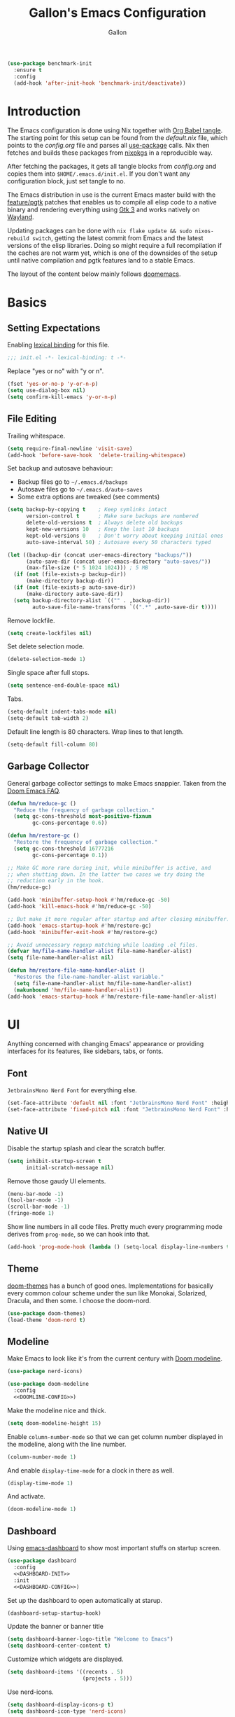 #+title: Gallon's Emacs Configuration
#+author: Gallon
#+email: h1090703848@gmail.com
#+startup: overview indent
#+PROPERTY: header-args :noweb no-export

#+begin_src emacs-lisp :tangle yes
(use-package benchmark-init
  :ensure t
  :config
  (add-hook 'after-init-hook 'benchmark-init/deactivate))
#+end_src
* Introduction
The Emacs configuration is done using Nix together with [[https://orgmode.org/manual/Extracting-Source-Code.html][Org Babel tangle]]. The starting point for this setup can be found from the [[default.nix]] file, which points to the [[config.org]] file and parses all [[https://www.emacswiki.org/emacs/UsePackage][use-package]] calls. Nix then fetches and builds these packages from [[https://github.com/nixos/nixpkgs][nixpkgs]] in a reproducible way.

After fetching the packages, it gets all tangle blocks from [[config.org]] and copies them into ~$HOME/.emacs.d/init.el~. If you don't want any configuration block, just set tangle to no.

The Emacs distribution in use is the current Emacs master build with the [[https://git.savannah.gnu.org/cgit/emacs.git/log/?h=feature/pgtk][feature/pgtk]] patches that enables us to compile all elisp code to a native binary and rendering everything using [[https://docs.gtk.org/gtk3/][Gtk 3]] and works natively on [[https://wayland.freedesktop.org/][Wayland]].

Updating packages can be done with ~nix flake update && sudo nixos-rebuild switch~, getting the latest commit from Emacs and the latest versions of the elisp libraries. Doing so might require a full recompilation if the caches are not warm yet, which is one of the downsides of the setup until native compilation and pgtk features land to a stable Emacs.

The layout of the content below mainly follows [[https://github.com/doomemacs/doomemacs/tree/master/modules][doomemacs]].
* Basics
** Setting Expectations
 Enabling [[https://www.gnu.org/software/emacs/manual/html_node/elisp/Lexical-Binding.html][lexical binding]] for this file.
#+begin_src emacs-lisp :tangle yes
;;; init.el -*- lexical-binding: t -*-
#+end_src

Replace "yes or no" with "y or n".
#+begin_src emacs-lisp :tangle yes
(fset 'yes-or-no-p 'y-or-n-p)
(setq use-dialog-box nil)
(setq confirm-kill-emacs 'y-or-n-p)
#+end_src
** File Editing
Trailing whitespace.
#+begin_src emacs-lisp :tangle yes
(setq require-final-newline 'visit-save)
(add-hook 'before-save-hook  'delete-trailing-whitespace)
#+end_src

Set backup and autosave behaviour:

+ Backup files go to =~/.emacs.d/backups=
+ Autosave files go to =~/.emacs.d/auto-saves=
+ Some extra options are tweaked (see comments)
#+begin_src emacs-lisp :tangle yes
(setq backup-by-copying t    ; Keep symlinks intact
      version-control t      ; Make sure backups are numbered
      delete-old-versions t  ; Always delete old backups
      kept-new-versions 10   ; Keep the last 10 backups
      kept-old-versions 0    ; Don't worry about keeping initial ones
      auto-save-interval 50) ; Autosave every 50 characters typed

(let ((backup-dir (concat user-emacs-directory "backups/"))
      (auto-save-dir (concat user-emacs-directory "auto-saves/"))
      (max-file-size (* 5 1024 1024))) ; 5 MB
  (if (not (file-exists-p backup-dir))
      (make-directory backup-dir))
  (if (not (file-exists-p auto-save-dir))
      (make-directory auto-save-dir))
  (setq backup-directory-alist `(("" . ,backup-dir))
        auto-save-file-name-transforms `((".*" ,auto-save-dir t))))
#+end_src

Remove lockfile.
#+begin_src emacs-lisp :tangle yes
(setq create-lockfiles nil)
#+end_src

Set delete selection  mode.
#+begin_src emacs-lisp :tangle yes
(delete-selection-mode 1)
#+end_src

Single space after full stops.
#+begin_src emacs-lisp :tangle yes
(setq sentence-end-double-space nil)
#+end_src

Tabs.
#+begin_src emacs-lisp :tangle yes
(setq-default indent-tabs-mode nil)
(setq-default tab-width 2)
#+end_src

Default line length is 80 characters. Wrap lines to that length.
#+begin_src emacs-lisp :tangle yes
(setq-default fill-column 80)
#+end_src
** Garbage Collector
General garbage collector settings to make Emacs snappier. Taken from the [[https://github.com/hlissner/doom-emacs/blob/develop/docs/faq.org#how-does-doom-start-up-so-quickly][Doom Emacs FAQ]].

#+begin_src emacs-lisp :tangle yes
(defun hm/reduce-gc ()
  "Reduce the frequency of garbage collection."
  (setq gc-cons-threshold most-positive-fixnum
        gc-cons-percentage 0.6))

(defun hm/restore-gc ()
  "Restore the frequency of garbage collection."
  (setq gc-cons-threshold 16777216
        gc-cons-percentage 0.1))

;; Make GC more rare during init, while minibuffer is active, and
;; when shutting down. In the latter two cases we try doing the
;; reduction early in the hook.
(hm/reduce-gc)

(add-hook 'minibuffer-setup-hook #'hm/reduce-gc -50)
(add-hook 'kill-emacs-hook #'hm/reduce-gc -50)

;; But make it more regular after startup and after closing minibuffer.
(add-hook 'emacs-startup-hook #'hm/restore-gc)
(add-hook 'minibuffer-exit-hook #'hm/restore-gc)

;; Avoid unnecessary regexp matching while loading .el files.
(defvar hm/file-name-handler-alist file-name-handler-alist)
(setq file-name-handler-alist nil)

(defun hm/restore-file-name-handler-alist ()
  "Restores the file-name-handler-alist variable."
  (setq file-name-handler-alist hm/file-name-handler-alist)
  (makunbound 'hm/file-name-handler-alist))
(add-hook 'emacs-startup-hook #'hm/restore-file-name-handler-alist)
#+end_src
* UI
Anything concerned with changing Emacs' appearance or providing interfaces for its features, like sidebars, tabs, or fonts.
** Font
~JetbrainsMono Nerd Font~ for everything else.

#+begin_src emacs-lisp :tangle yes
(set-face-attribute 'default nil :font "JetbrainsMono Nerd Font" :height 180)
(set-face-attribute 'fixed-pitch nil :font "JetbrainsMono Nerd Font" :height 180)
#+end_src
** Native UI
Disable the startup splash and clear the scratch buffer.
#+begin_src emacs-lisp :tangle yes
  (setq inhibit-startup-screen t
        initial-scratch-message nil)
#+end_src

Remove those gaudy UI elements.
#+begin_src emacs-lisp :tangle yes
(menu-bar-mode -1)
(tool-bar-mode -1)
(scroll-bar-mode -1)
(fringe-mode 1)
#+end_src

Show line numbers in all code files. Pretty much every programming mode derives from =prog-mode=, so we can hook into that.
#+begin_src emacs-lisp :tangle yes
(add-hook 'prog-mode-hook (lambda () (setq-local display-line-numbers t)))
#+end_src
** Theme
[[https://github.com/hlissner/emacs-doom-themes][doom-themes]] has a bunch of good ones. Implementations for basically every common colour scheme under the sun like Monokai, Solarized, Dracula, and then some. I choose the doom-nord.
#+begin_src emacs-lisp :tangle yes
(use-package doom-themes)
(load-theme 'doom-nord t)
#+end_src
** Modeline
Make Emacs to look like it's from the current century with [[https://seagle0128.github.io/doom-modeline/][Doom modeline]].

#+begin_src emacs-lisp :tangle yes
(use-package nerd-icons)

(use-package doom-modeline
  :config
  <<DOOMLINE-CONFIG>>)
#+end_src
Make the modeline nice and thick.
#+begin_src emacs-lisp :noweb-ref DOOMLINE-CONFIG
(setq doom-modeline-height 15)
#+end_src

Enable =column-number-mode= so that we can get column number displayed in the modeline, along with the line number.
#+begin_src emacs-lisp :noweb-ref DOOMLINE-CONFIG
(column-number-mode 1)
#+end_src

And enable =display-time-mode= for a clock in there as well.
#+begin_src emacs-lisp :noweb-ref DOOMLINE-CONFIG
(display-time-mode 1)
#+end_src

And activate.
#+begin_src emacs-lisp :noweb-ref DOOMLINE-CONFIG
(doom-modeline-mode 1)
#+end_src
** Dashboard
Using [[https://github.com/emacs-dashboard/emacs-dashboard][emacs-dashboard]] to show most important stuffs on startup screen.
#+begin_src emacs-lisp :tangle yes
(use-package dashboard
  :config
  <<DASHBOARD-INIT>>
  :init
  <<DASHBOARD-CONFIG>>)
#+end_src
Set up the dashboard to open automatically at starup.
#+begin_src emacs-lisp :noweb-ref DASHBOARD-INIT
(dashboard-setup-startup-hook)
#+end_src
Update the banner or banner title
#+begin_src emacs-lisp :noweb-ref DASHBOARD-CONFIG
(setq dashboard-banner-logo-title "Welcome to Emacs")
(setq dashboard-center-content t)
#+end_src
Customize which widgets are displayed.
#+begin_src emacs-lisp :noweb-ref DASHBOARD-CONFIG
(setq dashboard-items '((recents . 5)
                        (projects . 5)))
#+end_src
Use nerd-icons.
#+begin_src emacs-lisp :noweb-ref DASHBOARD-CONFIG
(setq dashboard-display-icons-p t)
(setq dashboard-icon-type 'nerd-icons)
#+end_src
Add icons to the widget headings and their items.
#+begin_src emacs-lisp :noweb-ref DASHBOARD-CONFIG
(setq dashboard-set-heading-icons t)
(setq dashboard-set-file-icons t)
#+end_src
Show navigator below the banner.
#+begin_src emacs-lisp :noweb-ref DASHBOARD-CONFIG
(setq dashboard-set-navigator t)
#+end_src
Show info about the packages loaded and the init time.
#+begin_src emacs-lisp :noweb-ref DASHBOARD-CONFIG
(setq dashboard-set-init-info t)
#+end_src
** Git Gutter
[[https://github.com/emacsorphanage/git-gutter][Git Gutter]] gives the green + and red - to the sidebar for added and deleted lines.
#+begin_src emacs-lisp :tangle yes
(use-package git-gutter)

(global-git-gutter-mode +1)
#+end_src
** Rainbow Delimiters
Hilight matching delimiters with [[https://www.emacswiki.org/emacs/RainbowDelimiters][Rainbow Delimiters]].
#+begin_src emacs-lisp :tangle yes
(use-package rainbow-delimiters)

(add-hook 'prog-mode-hook 'rainbow-delimiters-mode)
#+end_src
* Editor
** Evil
[[https://github.com/emacs-evil/evil][Evil mode]] adds a perfect editor to the Emacs operating system.
#+begin_src emacs-lisp :tangle yes
  (use-package evil
    :init
    <<EVIL-INIT>>
    :config
    <<EVIL-CONFIG>>)
#+end_src

Enabe =evil-mode=. And set init states.
#+begin_src emacs-lisp :noweb-ref EVIL-CONFIG
(evil-mode 1)

(evil-set-initial-state 'messages-buffer-mode 'normal)
(evil-set-initial-state 'dashboard-mode 'normal)
#+end_src

Add [[https://github.com/emacs-evil/evil-collection][evil-collection]], which extends Evil's keybindings to a few other modes and extra packages.
#+begin_src emacs-lisp :tangle yes
(use-package evil-collection
  :after evil
  :config
  (evil-collection-init)
  <<EVILCOLLECTION-CONFIG>>)
#+end_src

Evil-collection requires =evil-want-keybinding= to be set to =nil= before Evil is loaded.
#+begin_src emacs-lisp :noweb-ref EVIL-INIT
(setq evil-want-keybinding nil)
#+end_src

Tell evil-collection NOT to eat my =TAB= binding in Outline mode (and Org mode by extension).
#+begin_src emacs-lisp :noweb-ref EVILCOLLECTION-CONFIG
(setq evil-collection-outline-bind-tab-p t)
#+end_src
** Key binding
All custom keyboard shortcuts are defined here, together with the helpful [[https://github.com/noctuid/general.el][General framework]].
#+begin_src emacs-lisp :tangle yes
(use-package general)
#+end_src

Use the same =SPC= leader key pattern that Emacs frameworks like doomemacs.
#+begin_src emacs-lisp :tangle yes
  (general-create-definer gallon/def-leader-key
    :states '(normal visual motion emacs)
    :keymaps 'override
    :prefix "SPC"
    :prefix-map 'gallon/leader-key-map)
#+end_src

One thing to note though - Evil's motion state defines =SPC= as moving point forward, which conflicts with this leader key definition. We'll have to remove that before we can get anywhere.
#+begin_src emacs-lisp :tangle yes
  (general-unbind 'motion "SPC")
#+end_src

[[https://github.com/justbur/emacs-which-key][which-key ]]enables the nice help panel describing the available commands, when not finishing a key combination completely.
#+begin_src emacs-lisp :tangle yes
  (use-package which-key
    :config
    (which-key-mode 1))
#+end_src
** Window navidation
Use [[https://github.com/abo-abo/ace-window][ace-window]] to quickly switch windows. To simplify, bind it to =SPC w=.
#+begin_src emacs-lisp :tangle yes
  (use-package ace-window
    :config
    (gallon/def-leader-key
      "w" '(ace-window :wk "Switch window")))
#+end_src

Bind =SPC b= to quickly switch buffers.
#+begin_src emacs-lisp :tangle yes
  (gallon/def-leader-key
    "b" '(counsel-switch-buffer :wk "Switch buffer"))
#+end_src
** Projectile

Project navigation, and detecting what is a project (by using the git folder) to make searching and completions to work better. Done with [[https://projectile.mx/][Projectile]].

#+begin_src emacs-lisp :tangle yes
(use-package projectile
  :diminish projectile-mode
  :config (projectile-mode)
  :custom ((projectile-completion-system 'ivy))
  :init
  (when (file-directory-p "~/src")
    (setq projectile-project-search-path '("~/src")))
  (setq projectile-switch-project-action #'projectile-dired))

(use-package counsel-projectile
  :config (counsel-projectile-mode))
#+end_src

Add keybindings.
#+begin_src emacs-lisp :tangle yes
  (gallon/def-leader-key
    "p" '(projectile-command-map :wk "Projectile"))
#+end_src
** Undo-tree
Undo and redo as a tree with the [[https://www.emacswiki.org/emacs/UndoTree][Undo tree]].

#+begin_src emacs-lisp :tangle yes
(use-package undo-tree
  :config
  (global-undo-tree-mode)
  (setq undo-tree-auto-save-history nil))
#+end_src
* Completion
These modules provide interfaces and frameworks completion, include code completion.
** Company
Company is a text completion framework for Emacs. The name stands for “complete anything”.  Completion will start automatically after you type a few letters. Use M-n and M-p to select, <return> to complete or <tab> to complete the common part.
#+begin_src emacs-lisp :tangle yes
(use-package company
  :defer 2
  :diminish
  :custom
  (company-begin-commands '(self-insert-command))
  (company-idle-delay .1)
  (company-minimum-prefix-length 2)
  (company-show-numbers t)
  (company-tooltip-align-annotations 't)
  (global-company-mode t))

(use-package company-box
  :after company
  :diminish
  :hook (company-mode . company-box-mode))
#+end_src
** Ivy
[[https://oremacs.com/swiper/][Ivy]] provides completion in non-code context, such as menus.

#+begin_src emacs-lisp :tangle yes
(use-package ivy
  :diminish
  :bind (("C-s" . swiper)
         :map ivy-minibuffer-map
         ("TAB" . ivy-alt-done)
         ("C-l" . ivy-alt-done)
         ("C-j" . ivy-next-line)
         ("C-k" . ivy-previous-line)
         :map ivy-switch-buffer-map
         ("C-k" . ivy-previous-line)
         ("C-l" . ivy-done)
         ("C-d" . ivy-switch-buffer-kill)
         :map ivy-reverse-i-search-map
         ("C-k" . ivy-previous-line)
         ("C-d" . ivy-reverse-i-search-kill))
  :config
  (ivy-mode 1))

(use-package ivy-rich
  :config
  (ivy-rich-mode 1))
#+end_src
** Counsel
More completion goodies with [[https://oremacs.com/2015/04/09/counsel-completion/][Counsel]].
#+begin_src emacs-lisp :tangle yes
(use-package counsel
  :bind (("M-x" . counsel-M-x)
         ("C-x b" . counsel-ibuffer)
         ("C-x C-f" . counsel-find-file)
         :map minibuffer-local-map
         ("C-r" . 'counsel-minibuffer-history)))
#+end_src
* Development
Specialize in intergration particular alnguages and their ecosystems.
** Lsp
The Emacs Language Server Protocol is done with [[https://github.com/joaotavora/eglot][Eglot]].
#+begin_src emacs-lisp :tangle yes
(use-package eglot
  :config
  (add-hook 'rustic-mode-hook 'eglot-ensure)

  (add-hook 'go-mode-hook 'eglot-ensure)

  (add-to-list 'eglot-server-programs '(nix-mode .("nil")))
  (add-hook 'nix-mode-hook 'eglot-ensure))
#+end_src
** Tree-sitter
#+begin_src emacs-lisp :tangle yes
(require 'tree-sitter)
(require 'tree-sitter-langs)

(global-tree-sitter-mode)
(add-hook 'tree-sitter-afteron-hook #'tree-sitter-hl-mode)

(add-to-list 'tree-sitter-major-mode-language-alist '(markdown-mode . markdown))
(add-to-list 'tree-sitter-major-mode-language-alist '(elisp-mode . elisp))
#+end_src
** Formatter
Always nice to keep code clean, neat and pretty looking. Running a code formatter on save is what most people do to ensure consistent formatting. [[https://github.com/radian-software/apheleia][Apheleia]] can help us do that in Emacs. Luckily, it's default collection of formatters are exactly what I prefer, so I don't need to worry about configuring it up. Just set and forget. Nice when things work out like that, isn't it?
#+begin_src emacs-lisp :tangle yes
  (use-package apheleia
    :config
    (apheleia-global-mode))
#+end_src
** Yasnippet
Using [[https://github.com/joaotavora/yasnippet][Yasnippet]]:

#+begin_src emacs-lisp :tangle yes
(use-package yasnippet
  :ensure t
  :init
  (yas-global-mode 1))
#+end_src
** Flycheck
All that red and yellow squiggly line comes from [[https://www.flycheck.org/en/latest/][Flycheck]].
#+begin_src emacs-lisp :tangle yes
(use-package flycheck
  :config
  (global-flycheck-mode))
#+end_src
** Helpful
When finding help for functions or symbols, [[https://github.com/Wilfred/helpful][Helpful]] makes everything prettier and easier to read.
#+begin_src emacs-lisp :tangle yes
(use-package helpful
  :config
  (setq counsel-describe-function-function #'helpful-callable)
  (setq counsel-describe-variable-function #'helpful-variable))
#+end_src
** Direnv
[[https://github.com/wbolster/emacs-direnv][Direnv]] is the Emacs file manager.
#+begin_src emacs-lisp :tangle yes
(use-package direnv)

(direnv-mode)
#+end_src
** Magit
Together with the Org mode [[https://magit.vc/][Magit]] is one of the best reasons to use Emacs. [[https://github.com/magit/forge][Forge]] makes it possible to fetch pull requests, issues and all that from GitHub/GitLab et.al.

#+begin_src emacs-lisp :tangle yes
(use-package magit
  :custom
  (magit-display-buffer-function #'magit-display-buffer-same-window-except-diff-v1))

(use-package forge
  :after magit)
#+end_src
** Org
Goodies for writing things and managing your life with the brilliant [[https://orgmode.org/][Org mode]].
#+begin_src emacs-lisp :tangle yes
(use-package org
  :config
    <<ORG-CONFIG>>)
#+end_src

Set fonts.
#+begin_src emacs-lisp :noweb-ref ORG-CONFIG
(add-hook 'org-mode-hook (lambda () (progn
                                      (setq-local buffer-face-mode-face 'variable-pitch)
                                      (buffer-face-mode 1))))

(set-face-attribute 'org-block nil :foreground nil :inherit 'fixed-pitch)
(set-face-attribute 'org-code nil :inherit '(shadow fixed-pitch))
(set-face-attribute 'org-table nil :inherit '(shadow fixed-pitch))
(set-face-attribute 'org-table-header nil :inherit '(shadow fixed-pitch))
(set-face-attribute 'org-verbatim nil :inherit '(shadow fixed-pitch))
(set-face-attribute 'org-special-keyword nil :inherit '(font-lock-comment-face fixed-pitch))
(set-face-attribute 'org-meta-line nil :inherit '(font-lock-comment-face fixed-pitch))
(set-face-attribute 'org-checkbox nil :inherit 'fixed-pitch)

(font-lock-add-keywords 'org-mode
                        '(("^ *\\([-]\\) "
                           (0 (prog1 () (compose-region (match-beginning 1) (match-end 1) "•"))))))
#+end_src

Add some pretty symbols.
#+begin_src emacs-lisp :noweb-ref ORG-CONFIG
(setq org-ellipsis " ▾")
(setq evil-auto-indent nil)
(setq org-src-tab-acts-natively t)
(setq org-src-preserve-indentation t)
(setq org-src-fontify-natively t)
(setq org-cycle-separator-lines -1)

(defun load-prettify-symbols ()
    (interactive)
    (setq prettify-symbols-alist
        (mapcan (lambda (x) (list x (cons (upcase (car x)) (cdr x))))
                '(("(lamda" . ?λ)
                    ("|>" . ?▷)
                    ("<|" . ?◁)
                    ("->>" . ?↠)
                    ("->" . ?→)
                    ("<-" . ?←)
                    ("=>" . ?⇒)
                    ("<=" . ?≤)
                    (">=" . ?≥))))
        (prettify-symbols-mode 1))
(add-hook 'org-mode-hook 'load-prettify-symbols)
#+end_src

Make headings look a little prettier with [[https://github.com/sabof/org-bullets][org-bullets]].
#+begin_src emacs-lisp :tangle yes
  (use-package org-bullets
    :hook (org-mode . org-bullets-mode))
#+end_src

Set height of headers
#+begin_src emacs-lisp :noweb-ref ORG-CONFIG
  (set-face-attribute 'org-document-title nil :height 2.5)
  (set-face-attribute 'org-level-1 nil :height 1.20)
  (set-face-attribute 'org-level-2 nil :height 1.15)
  (set-face-attribute 'org-level-3 nil :height 1.12)
  (set-face-attribute 'org-level-4 nil :height 1.08)
  (set-face-attribute 'org-level-5 nil :height 1.05)
#+end_src

Visual Line mode will make sure they wrap around and don't fly way off the edge of the screen.
#+begin_src emacs-lisp :noweb-ref ORG-CONFIG
  (add-hook 'org-mode-hook 'visual-line-mode)
#+end_src

Enable visual indentation when viewing files, for a little extra visual separation between headers.
#+begin_src emacs-lisp :noweb-ref ORG-CONFIG
  (setq org-startup-indented t)
#+end_src

Don't worry about showing the symbols around things like *bold*, /italic/ or =inline code=.
#+begin_src emacs-lisp :noweb-ref ORG-CONFIG
  (setq org-hide-emphasis-markers t)
#+end_src

Doom-themes from earlier includes some stuff to tidy up Org visuals a little bit.
#+begin_src emacs-lisp :noweb-ref DOOMTHEMES-CONFIG
(doom-themes-org-config)
#+end_src

As part of writing these documents, I create a lot of emacs-lisp source blocks in Org. Like, a lot. A faster way to create those is definitely in order. Luckily, =org-structure-template-alist= comes in handy for us to add whatever shortcust we want for producing blocks. Let's add a shortcut for making an emacs-lisp source block.
#+begin_src emacs-lisp :noweb-ref ORG-CONFIG
  (add-to-list 'org-structure-template-alist '("el" . "src emacs-lisp"))
#+end_src

To make things even faster, we can use Org Tempo to summon a block, just by typing =<el= and hitting TAB.
#+begin_src emacs-lisp :noweb-ref ORG-CONFIG
  (require 'org-tempo)
#+end_src
** Rust
Writing Rust for living with [[https://github.com/brotzeit/rustic][Rustic]].
#+begin_src emacs-lisp :tangle yes
(use-package rustic
  :config
  (setq rustic-format-trigger 'on-save)
  (setq rustic-lsp-client 'eglot)
  (push 'rustic-clippy flycheck-checkers))
#+end_src
** Go
[[https://github.com/dominikh/go-mode.el][Go mode]] for syntax highlight and LSP for Go files.
#+begin_src emacs-lisp :tangle yes
(use-package go-mode
  :mode "\\.go\\'")
#+end_src
** Nix
[[https://github.com/NixOS/nix-mode][Nix mode]] for syntax highlight and LSP for Nix files.
#+begin_src emacs-lisp :tangle yes
(use-package nix-mode
  :mode "\\.nix\\'"
  :config
  (customize-set-variable 'nix-nixfmt-bin "nixpkgs-fmt"))
#+end_src
** Markdown
Syntax hilighting to markdown files with [[https://www.emacswiki.org/emacs/MarkdownMode][Markdown mode]].
#+begin_src emacs-lisp :tangle yes
(use-package markdown-mode)

(add-to-list 'auto-mode-alist '("\\.md\\'" . markdown-mode))
#+end_src
